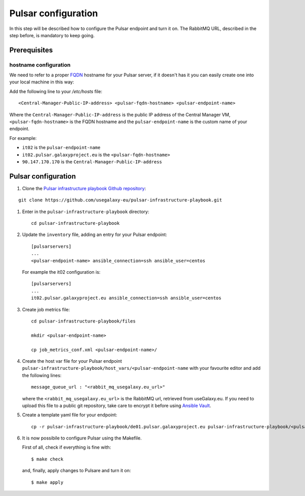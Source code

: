 Pulsar configuration
====================

In this step will be described how to configure the Pulsar endpoint and turn it on.
The RabbitMQ URL, described in the step before, is mandatory to keep going.

Prerequisites
-------------

hostname configuration
~~~~~~~~~~~~~~~~~~~~~~
We need to refer to a proper `FQDN <https://en.wikipedia.org/wiki/Fully_qualified_domain_name>`_ hostname for your Pulsar server, if it doesn't has it you can easily create one into your local machine in this way:

Add the following line to your `/etc/hosts` file:

::

  <Central-Manager-Public-IP-address> <pulsar-fqdn-hostname> <pulsar-endpoint-name>

Where the ``Central-Manager-Public-IP-address`` is the public IP address of the Central Manager VM, ``<pulsar-fqdn-hostname>`` is the FQDN hostname and the ``pulsar-endpoint-name`` is the custom name of your endpoint.

For example:

- ``it02`` is the ``pulsar-endpoint-name``
- ``it02.pulsar.galaxyproject.eu`` is the ``<pulsar-fqdn-hostname>``
- ``90.147.170.170`` is the ``Central-Manager-Public-IP-address``

Pulsar configuration
--------------------

#. Clone the `Pulsar infrastructure playbook Github repository <https://github.com/usegalaxy-eu/pulsar-infrastructure-playbook>`_:

::

  git clone https://github.com/usegalaxy-eu/pulsar-infrastructure-playbook.git

#. Enter in the ``pulsar-infrastructure-playbook`` directory:

   ::

     cd pulsar-infrastructure-playbook

#. Update the ``inventory`` file, adding an entry for your Pulsar endpoint:

   ::

     [pulsarservers]
     ...
     <pulsar-endpoint-name> ansible_connection=ssh ansible_user=centos

   For example the it02 configuration is:

   ::

     [pulsarservers]
     ...
     it02.pulsar.galaxyproject.eu ansible_connection=ssh ansible_user=centos

#. Create job metrics file:

   ::

     cd pulsar-infrastructure-playbook/files

     mkdir <pulsar-endpoint-name>

     cp job_metrics_conf.xml <pulsar-endpoint-name>/

#. Create the host var file for your Pulsar endpoint ``pulsar-infrastructure-playbook/host_vars/<pulsar-endpoint-name`` with your favourite editor and add the following lines:

   ::

     message_queue_url : "<rabbit_mq_usegalaxy.eu_url>"

   where the ``<rabbit_mq_usegalaxy.eu_url>`` is the RabbitMQ url, retrieved from useGalaxy.eu. If you need to upload this file to a public git repository, take care to encrypt it before using `Ansible Vault <https://docs.ansible.com/ansible/latest/user_guide/vault.html>`_.

#. Create a template yaml file for your endpoint:

   ::

     cp -r pulsar-infrastructure-playbook/de01.pulsar.galaxyproject.eu pulsar-infrastructure-playbook/<pulsar-endpoint-name>

#. It is now possibile to configure Pulsar using the Makefile.

   First of all, check if everything is fine with:

   ::

     $ make check

   and, finally, apply changes to Pulsare and turn it on:

   ::

     $ make apply

